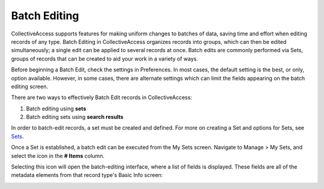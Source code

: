 .. batch_editing:

Batch Editing
=====================

CollectiveAccess supports features for making uniform changes to batches of data, saving time and effort when editing records of any type. Batch Editing in CollectiveAccess organizes records into groups, which can then be edited simultaneously; a single edit can be applied to several records at once. Batch edits are commonly performed via Sets, groups of records that can be created to aid your work in a variety of ways. 

Before beginning a Batch Edit, check the settings in Preferences. In most cases, the default setting is the best, or only, option available. However, in some cases, there are alternate settings which can limit the fields appearing on the batch editing screen. 

.. image:: /manualimages/batchedit1.jpg
   :width: 1974px
   :height: 1258px
   :scale: 40% 
   :align: center


There are two ways to effectively Batch Edit records in CollectiveAccess:

1. Batch editing using **sets**
2. Batch editing sets using **search results**

In order to batch-edit records, a set must be created and defined. For more on creating a Set and options for Sets, see `Sets <file:///Users/charlotteposever/Documents/ca_manual/providence/user/workflow/sets.html>`_.

Once a Set is established, a batch edit can be executed from the My Sets screen. Navigate to Manage > My Sets, and select the icon in the **# Items** |icon| column.

.. |icon| image:: /manualimages/#items.jpg
          :scale: 50% 

.. image:: /manualimages/batchedit2.jpg
   :width: 1981px
   :height: 470px
   :scale: 50% 
   :align: center

Selecting this icon will open the batch-editing interface, where a list of fields is displayed. These fields are all of the metadata elements from that record type's Basic Info screen: 

.. image:: /manualimages/batchedit3.jpg
   :width: 1980px
   :height: 805px
   :scale: 40% 
   :align: center

